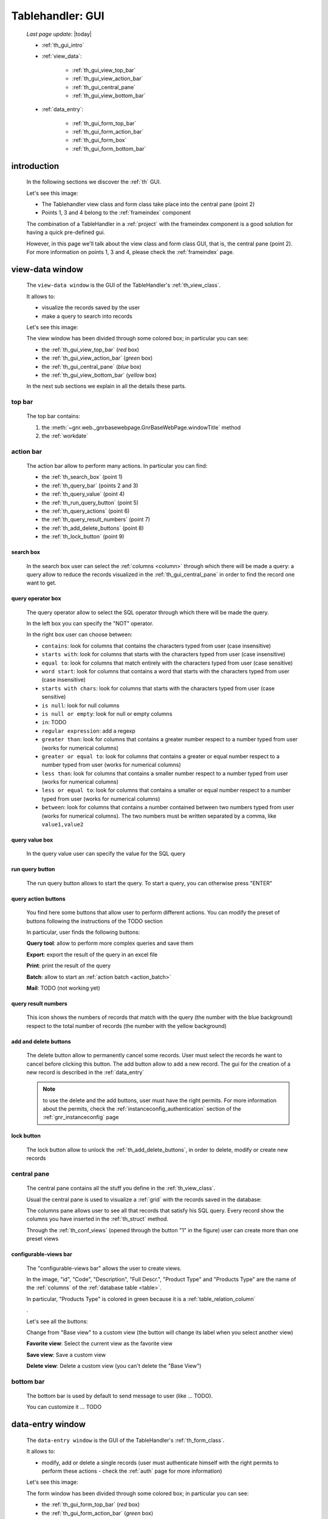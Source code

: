 .. _th_gui:

=================
Tablehandler: GUI
=================

    *Last page update*: |today|
    
    * :ref:`th_gui_intro`
    * :ref:`view_data`:
    
        * :ref:`th_gui_view_top_bar`
        * :ref:`th_gui_view_action_bar`
        * :ref:`th_gui_central_pane`
        * :ref:`th_gui_view_bottom_bar`
        
    * :ref:`data_entry`:
    
        * :ref:`th_gui_form_top_bar`
        * :ref:`th_gui_form_action_bar`
        * :ref:`th_gui_form_box`
        * :ref:`th_gui_form_bottom_bar`
        
.. _th_gui_intro:

introduction
============

    In the following sections we discover the :ref:`th` GUI.
    
    Let's see this image:

    .. image:: ../../../_images/components/th/gui.png
    
    * The Tablehandler view class and form class take place into the central pane (point 2)
    * Points 1, 3 and 4 belong to the :ref:`frameindex` component
    
    The combination of a TableHandler in a :ref:`project` with the frameindex component is a good
    solution for having a quick pre-defined gui.
    
    However, in this page we'll talk about the view class and form class GUI, that is, the central
    pane (point 2). For more information on points 1, 3 and 4, please check the :ref:`frameindex` page.
    
.. _view_data:

view-data window
================

    The ``view-data window`` is the GUI of the TableHandler's :ref:`th_view_class`.
    
    It allows to:
    
    * visualize the records saved by the user
    * make a query to search into records
    
    Let's see this image:
    
    .. image:: ../../../_images/components/th/gui_view.png
    
    The view window has been divided through some colored box; in particular you can see:
    
    * the :ref:`th_gui_view_top_bar` (*red* box)
    * the :ref:`th_gui_view_action_bar` (*green* box)
    * the :ref:`th_gui_central_pane` (*blue* box)
    * the :ref:`th_gui_view_bottom_bar` (*yellow* box)
    
    In the next sub sections we explain in all the details these parts.
    
.. _th_gui_view_top_bar:

top bar
-------

    .. image:: ../../../_images/components/th/gui_view_topbar.png
    
    The top bar contains:
    
    #. the :meth:`~gnr.web._gnrbasewebpage.GnrBaseWebPage.windowTitle` method
    #. the :ref:`workdate`
    
.. _th_gui_view_action_bar:

action bar
----------

    .. image:: ../../../_images/components/th/GUI/view_actionbar/view_actionbar.png
    
    The action bar allow to perform many actions. In particular you can find:
    
    * the :ref:`th_search_box` (point 1)
    * the :ref:`th_query_bar` (points 2 and 3)
    * the :ref:`th_query_value` (point 4)
    * the :ref:`th_run_query_button` (point 5)
    * the :ref:`th_query_actions` (point 6)
    * the :ref:`th_query_result_numbers` (point 7)
    * the :ref:`th_add_delete_buttons` (point 8)
    * the :ref:`th_lock_button` (point 9)
    
.. _th_search_box:

search box
^^^^^^^^^^

    .. image:: ../../../_images/components/th/search_box.png
    
    In the search box user can select the :ref:`columns <column>` through which
    there will be made a query: a query allow to reduce the records visualized in the
    :ref:`th_gui_central_pane` in order to find the record one want to get.
    
.. _th_query_bar:
    
query operator box
^^^^^^^^^^^^^^^^^^

    .. image:: ../../../_images/components/th/query_operator_box.png
    
    The query operator allow to select the SQL operator through which
    there will be made the query.
    
    In the left box you can specify the "NOT" operator.
    
    In the right box user can choose between:
    
    * ``contains``: look for columns that contains the characters
      typed from user (case insensitive)
    * ``starts with``: look for columns that starts with the characters
      typed from user (case insensitive)
    * ``equal to``: look for columns that match entirely with the characters
      typed from user (case sensitive)
    * ``word start``: look for columns that contains a word that starts with the
      characters typed from user (case insensitive)
    * ``starts with chars``: look for columns that starts with the characters
      typed from user (case sensitive)
    * ``is null``: look for null columns
    * ``is null or empty``: look for null or empty columns
    * ``in``: TODO
    * ``regular expression``: add a regexp
    * ``greater than``: look for columns that contains a greater number respect to a number
      typed from user (works for numerical columns)
    * ``greater or equal to``: look for columns that contains a greater or equal number
      respect to a number typed from user (works for numerical columns)
    * ``less than``: look for columns that contains a smaller number respect to a
      number typed from user (works for numerical columns)
    * ``less or equal to``: look for columns that contains a smaller or equal number
      respect to a number typed from user (works for numerical columns)
    * ``between``: look for columns that contains a number contained between two
      numbers typed from user (works for numerical columns). The two numbers must be
      written separated by a comma, like ``value1,value2``
      
.. _th_query_value:

query value box
^^^^^^^^^^^^^^^

    .. image:: ../../../_images/components/th/query_value.png
    
    In the query value user can specify the value for the SQL query
    
.. _th_run_query_button:

run query button
^^^^^^^^^^^^^^^^

    .. image:: ../../../_images/components/th/GUI/view_actionbar/run.png
       :align: left
       
    The run query button allows to start the query. To start a query, you can otherwise press "ENTER"
    
.. _th_query_actions:

query action buttons
^^^^^^^^^^^^^^^^^^^^

    You find here some buttons that allow user to perform different actions. You can modify
    the preset of buttons following the instructions of the TODO section
    
    In particular, user finds the following buttons:
    
    .. image:: ../../../_images/components/th/GUI/view_actionbar/lens.png
       :align: left
       :width: 22px
       
    **Query tool**: allow to perform more complex queries and save them
    
    .. image:: ../../../_images/components/th/GUI/view_actionbar/excel.png
       :align: left
       :width: 22px
       
    **Export**: export the result of the query in an excel file
    
    .. image:: ../../../_images/components/th/GUI/view_actionbar/print.png
       :align: left
       :width: 22px
       
    **Print**: print the result of the query
    
    .. image:: ../../../_images/components/th/GUI/view_actionbar/batches.png
       :align: left
       :width: 22px
       
    **Batch**: allow to start an :ref:`action batch <action_batch>`
    
    .. image:: ../../../_images/components/th/GUI/view_actionbar/mail.png
       :align: left
       :width: 22px
       
    **Mail**: TODO (not working yet)
    
.. _th_query_result_numbers:

query result numbers
^^^^^^^^^^^^^^^^^^^^

    .. image:: ../../../_images/components/th/GUI/numbers.png
       :align: left
       :width: 45px
       
    This icon shows the numbers of records that match with the query (the number with the blue
    background) respect to the total number of records (the number with the yellow background)
    
.. _th_add_delete_buttons:

add and delete buttons
^^^^^^^^^^^^^^^^^^^^^^

    .. image:: ../../../_images/components/th/GUI/add_delete.png
       :align: left
       :width: 58px
    
    The delete button allow to permanently cancel some records. User must select the records he want
    to cancel before clicking this button. The add button allow to add a new record. The gui for the
    creation of a new record is described in the :ref:`data_entry`
    
    .. note:: to use the delete and the add buttons, user must have the right permits.
              For more information about the permits, check the :ref:`instanceconfig_authentication`
              section of the :ref:`gnr_instanceconfig` page
              
.. _th_lock_button:

lock button
^^^^^^^^^^^

    .. image:: ../../../_images/components/th/GUI/locker.png
       :align: left
       :width: 22px
       
    The lock button allow to unlock the :ref:`th_add_delete_buttons`, in order to delete, modify
    or create new records
    
.. _th_gui_central_pane:

central pane
------------

    The central pane contains all the stuff you define in the :ref:`th_view_class`.
    
    Usual the central pane is used to visualize a :ref:`grid` with the records saved in the
    database:
    
    .. image:: ../../../_images/components/th/GUI/columns_view.png
    
    The columns pane allows user to see all that records that satisfy his SQL query.
    Every record show the columns you have inserted in the :ref:`th_struct` method.
    
    Through the :ref:`th_conf_views` (opened through the button "1" in the figure) user can
    create more than one preset views
    
.. _th_conf_views:

configurable-views bar
^^^^^^^^^^^^^^^^^^^^^^

    .. image:: ../../../_images/components/th/GUI/conf_views/conf_views.png
       :align: left
       :width: 217px
       
    The "configurable-views bar" allows the user to create views.
    
    In the image, "id", "Code", "Description", "Full Descr.", "Product Type" and
    "Products Type" are the name of the :ref:`columns` of the :ref:`database table
    <table>`.
    
    In particular, "Products Type" is colored in green because it is a :ref:`table_relation_column`
    
    .
    
    Let's see all the buttons:
    
    .. image:: ../../../_images/components/th/GUI/conf_views/base.png
       :align: left
       :width: 62px
       
    Change from "Base view" to a custom view (the button will change its label
    when you select another view)
    
    .. image:: ../../../_images/components/th/GUI/conf_views/favorite.png
       :align: left
       :width: 22px
       
    **Favorite view**: Select the current view as the favorite view
    
    .. image:: ../../../_images/components/th/GUI/save.png
       :align: left
       :width: 22px
       
    **Save view**: Save a custom view
    
    .. image:: ../../../_images/components/th/GUI/conf_views/delete.png
       :align: left
       :width: 22px
       
    **Delete view**: Delete a custom view (you can't delete the "Base View")
    
.. _th_gui_view_bottom_bar:

bottom bar
----------

    .. image:: ../../../_images/components/th/bottom_bar.png
    
    The bottom bar is used by default to send message to user (like ... TODO).
    
    You can customize it ... TODO
    
.. _data_entry:

data-entry window
=================

    The ``data-entry window`` is the GUI of the TableHandler's :ref:`th_form_class`.
    
    It allows to:
    
    * modify, add or delete a single records (user must authenticate himself
      with the right permits to perform these actions - check the :ref:`auth` page for
      more information)
      
    Let's see this image:
    
    .. image:: ../../../_images/components/th/gui_form.png
    
    The form window has been divided through some colored box; in particular you can see:
    
    * the :ref:`th_gui_form_top_bar` (*red* box)
    * the :ref:`th_gui_form_action_bar` (*green* box)
    * the :ref:`th_gui_form_box` (*blue* box)
    * the :ref:`th_gui_form_bottom_bar` (*yellow* box)
    
    In the next sub sections we explain in all the details these parts.
    
.. _th_gui_form_top_bar:

top bar
-------

    .. image:: ../../../_images/components/th/gui_view_topbar.png
    
    The top bar contains:
    
    #. the title of the record (you can customize the title. Check here TODO
       for more infomation)
    #. the :ref:`workdate`
    
.. _th_gui_form_action_bar:

action bar
----------

    .. image:: ../../../_images/components/th/GUI/form_actionbar/form_actionbar.png
    
    The action bar contains:
    
    .. image:: ../../../_images/components/th/GUI/form_actionbar/dismiss.png
       :align: left
       :width: 22px
       
    **Dismiss button**: return to the view
    
    .. image:: ../../../_images/components/th/GUI/form_actionbar/revert.png
       :align: left
       :width: 22px
       
    **Revert button**: revert the changes after the last save
    
    .. image:: ../../../_images/components/th/GUI/save.png
       :align: left
       :width: 22px
       
    **Save button**: save the record
    
    .. image:: ../../../_images/components/th/GUI/locker.png
       :align: left
       :width: 22px
       
    **Locker**: lock/unlock all the :ref:`th_gui_form_action_bar` buttons
    
    .. image:: ../../../_images/components/th/GUI/add_delete.png
       :align: left
       :width: 58px
       
    **Add/Delete buttons**: add a new record / delete current record
    
    .. image:: ../../../_images/components/th/GUI/form_actionbar/navigation.png
       :align: left
       :width: 106px
       
    **Navigation buttons**: Allow to move from a record to another one
    
    **Semaphore**: it indicates the save status; in particular:
    
        .. image:: ../../../_images/components/th/GUI/form_actionbar/green.png
           :align: left
           :width: 22px
        
        **green light**: the record is saved
        
        .. image:: ../../../_images/components/th/GUI/form_actionbar/yellow.png
           :align: left
           :width: 22px
           
        **yellow light**: the record has unsaved changes
          
        .. image:: ../../../_images/components/th/GUI/form_actionbar/red.png
           :align: left
           :width: 22px
           
        **red light**: some condition for a correct save is not satisfied (for example,
        a :ref:`validation <validations>` is not satisfied); correct the wrong field
        in order to save the record
        
        .. image:: ../../../_images/components/th/GUI/form_actionbar/gray.png
           :align: left
           :width: 22px
        
        **gray light**: there are no record saved (visible only with the :ref:`th_stack`)
        
.. _th_gui_form_box:

form pane
---------

    In the form pane you can find all the stuff defined in the :ref:`th_form_class`.
    
    In particular, you can define a :ref:`form` through which user can save its new records
    (or modify the existing ones), joined to some :ref:`we` or any other
    stuff.
    
    Let's see this image:
    
    .. image:: ../../../_images/components/th/form_box.png
    
    The image is an example of a simple :ref:`form` with a :ref:`tabcontainer` including in
    the first tab a :ref:`formbuilder`
    
.. _th_gui_form_bottom_bar:

bottom bar
----------

    .. image:: ../../../_images/components/th/bottom_bar.png
    
    The bottom bar is used by default to send message to user (like the correct act of a
    record save).
    
    You can customize it ... TODO